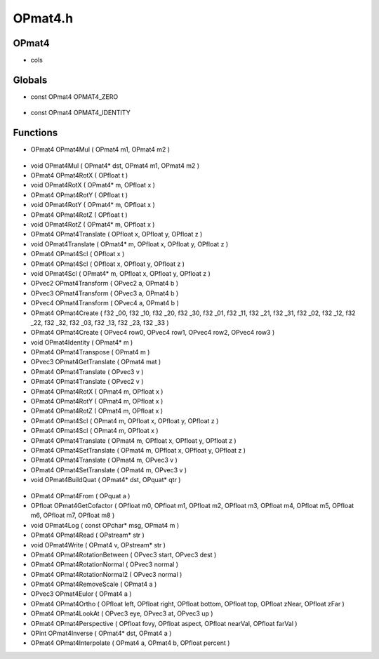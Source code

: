OPmat4.h
=========

OPmat4
----------------
-  cols

.. epigraph::
	.. raw:: html

		Data Structure 4 * 4 = 16 floats<br />32 bit = 16 * 32 = 512 bits or 64 bytes<br />64 bit = 16 * 64 = 1024 bits or 128 bytes<br />

Globals
----------------
- const OPmat4 OPMAT4_ZERO

.. epigraph::
	.. raw:: html

		EXTERNALS<br />

- const OPmat4 OPMAT4_IDENTITY
Functions
----------------
- OPmat4 OPmat4Mul ( OPmat4 m1, OPmat4 m2 )

.. epigraph::
	.. raw:: html

		INLINE PRE DECLARATIONS<br />

- void OPmat4Mul ( OPmat4* dst, OPmat4 m1, OPmat4 m2 )
- OPmat4 OPmat4RotX ( OPfloat t )
- void OPmat4RotX ( OPmat4* m, OPfloat x )
- OPmat4 OPmat4RotY ( OPfloat t )
- void OPmat4RotY ( OPmat4* m, OPfloat x )
- OPmat4 OPmat4RotZ ( OPfloat t )
- void OPmat4RotZ ( OPmat4* m, OPfloat x )
- OPmat4 OPmat4Translate ( OPfloat x, OPfloat y, OPfloat z )
- void OPmat4Translate ( OPmat4* m, OPfloat x, OPfloat y, OPfloat z )
- OPmat4 OPmat4Scl ( OPfloat x )
- OPmat4 OPmat4Scl ( OPfloat x, OPfloat y, OPfloat z )
- void OPmat4Scl ( OPmat4* m, OPfloat x, OPfloat y, OPfloat z )
- OPvec2 OPmat4Transform ( OPvec2 a, OPmat4 b )
- OPvec3 OPmat4Transform ( OPvec3 a, OPmat4 b )
- OPvec4 OPmat4Transform ( OPvec4 a, OPmat4 b )
- OPmat4 OPmat4Create ( f32 _00, f32 _10, f32 _20, f32 _30, f32 _01, f32 _11, f32 _21, f32 _31, f32 _02, f32 _12, f32 _22, f32 _32, f32 _03, f32 _13, f32 _23, f32 _33 )
- OPmat4 OPmat4Create ( OPvec4 row0, OPvec4 row1, OPvec4 row2, OPvec4 row3 )
- void OPmat4Identity ( OPmat4* m )
- OPmat4 OPmat4Transpose ( OPmat4 m )
- OPvec3 OPmat4GetTranslate ( OPmat4 mat )
- OPmat4 OPmat4Translate ( OPvec3 v )
- OPmat4 OPmat4Translate ( OPvec2 v )
- OPmat4 OPmat4RotX ( OPmat4 m, OPfloat x )
- OPmat4 OPmat4RotY ( OPmat4 m, OPfloat x )
- OPmat4 OPmat4RotZ ( OPmat4 m, OPfloat x )
- OPmat4 OPmat4Scl ( OPmat4 m, OPfloat x, OPfloat y, OPfloat z )
- OPmat4 OPmat4Scl ( OPmat4 m, OPfloat x )
- OPmat4 OPmat4Translate ( OPmat4 m, OPfloat x, OPfloat y, OPfloat z )
- OPmat4 OPmat4SetTranslate ( OPmat4 m, OPfloat x, OPfloat y, OPfloat z )
- OPmat4 OPmat4Translate ( OPmat4 m, OPvec3 v )
- OPmat4 OPmat4SetTranslate ( OPmat4 m, OPvec3 v )
- void OPmat4BuildQuat ( OPmat4* dst, OPquat* qtr )

.. epigraph::
	.. raw:: html

		NOTE(garrett): Pretty sure this unneeded now that we have OPquat<br />I think we still need it, we can use a quat to compound<br />but we may still need to retrieve them as a matrix<br />use with shaders<br />

- OPmat4 OPmat4From ( OPquat a )
- OPfloat OPmat4GetCofactor ( OPfloat m0, OPfloat m1, OPfloat m2, OPfloat m3, OPfloat m4, OPfloat m5, OPfloat m6, OPfloat m7, OPfloat m8 )
- void OPmat4Log ( const OPchar* msg, OPmat4 m )
- OPmat4 OPmat4Read ( OPstream* str )
- void OPmat4Write ( OPmat4 v, OPstream* str )
- OPmat4 OPmat4RotationBetween ( OPvec3 start, OPvec3 dest )
- OPmat4 OPmat4RotationNormal ( OPvec3 normal )
- OPmat4 OPmat4RotationNormal2 ( OPvec3 normal )
- OPmat4 OPmat4RemoveScale ( OPmat4 a )
- OPvec3 OPmat4Eulor ( OPmat4 a )
- OPmat4 OPmat4Ortho ( OPfloat left, OPfloat right, OPfloat bottom, OPfloat top, OPfloat zNear, OPfloat zFar )
- OPmat4 OPmat4LookAt ( OPvec3 eye, OPvec3 at, OPvec3 up )
- OPmat4 OPmat4Perspective ( OPfloat fovy, OPfloat aspect, OPfloat nearVal, OPfloat farVal )
- OPint OPmat4Inverse ( OPmat4* dst, OPmat4 a )
- OPmat4 OPmat4Interpolate ( OPmat4 a, OPmat4 b, OPfloat percent )
